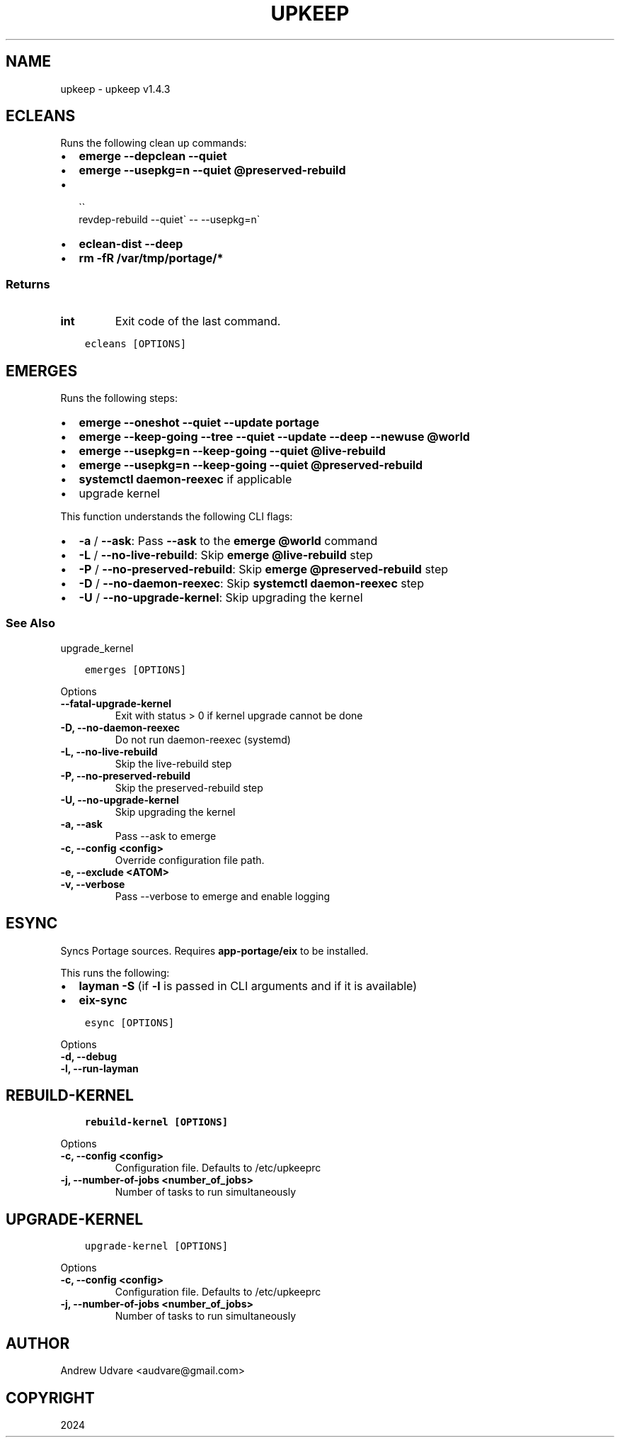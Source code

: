 .\" Man page generated from reStructuredText.
.
.
.nr rst2man-indent-level 0
.
.de1 rstReportMargin
\\$1 \\n[an-margin]
level \\n[rst2man-indent-level]
level margin: \\n[rst2man-indent\\n[rst2man-indent-level]]
-
\\n[rst2man-indent0]
\\n[rst2man-indent1]
\\n[rst2man-indent2]
..
.de1 INDENT
.\" .rstReportMargin pre:
. RS \\$1
. nr rst2man-indent\\n[rst2man-indent-level] \\n[an-margin]
. nr rst2man-indent-level +1
.\" .rstReportMargin post:
..
.de UNINDENT
. RE
.\" indent \\n[an-margin]
.\" old: \\n[rst2man-indent\\n[rst2man-indent-level]]
.nr rst2man-indent-level -1
.\" new: \\n[rst2man-indent\\n[rst2man-indent-level]]
.in \\n[rst2man-indent\\n[rst2man-indent-level]]u
..
.TH "UPKEEP" "1" "Feb 04, 2024" "1.4.3" "upkeep"
.SH NAME
upkeep \- upkeep v1.4.3
.SH ECLEANS
.sp
Runs the following clean up commands:
.INDENT 0.0
.IP \(bu 2
\fBemerge \-\-depclean \-\-quiet\fP
.IP \(bu 2
\fBemerge \-\-usepkg=n \-\-quiet @preserved\-rebuild\fP
.IP \(bu 2

.nf
\(ga\(ga
.fi
revdep\-rebuild \-\-quiet\(ga \-\- \-\-usepkg=n\(ga
.IP \(bu 2
\fBeclean\-dist \-\-deep\fP
.IP \(bu 2
\fBrm \-fR /var/tmp/portage/*\fP
.UNINDENT
.SS Returns
.INDENT 0.0
.TP
.B int
Exit code of the last command.
.UNINDENT
.INDENT 0.0
.INDENT 3.5
.sp
.nf
.ft C
ecleans [OPTIONS]
.ft P
.fi
.UNINDENT
.UNINDENT
.SH EMERGES
.sp
Runs the following steps:
.INDENT 0.0
.IP \(bu 2
\fBemerge \-\-oneshot \-\-quiet \-\-update portage\fP
.IP \(bu 2
\fBemerge \-\-keep\-going \-\-tree \-\-quiet \-\-update \-\-deep \-\-newuse @world\fP
.IP \(bu 2
\fBemerge \-\-usepkg=n \-\-keep\-going \-\-quiet @live\-rebuild\fP
.IP \(bu 2
\fBemerge \-\-usepkg=n \-\-keep\-going \-\-quiet @preserved\-rebuild\fP
.IP \(bu 2
\fBsystemctl daemon\-reexec\fP if applicable
.IP \(bu 2
upgrade kernel
.UNINDENT
.sp
This function understands the following CLI flags:
.INDENT 0.0
.IP \(bu 2
\fB\-a\fP / \fB\-\-ask\fP: Pass \fB\-\-ask\fP to the \fBemerge @world\fP command
.IP \(bu 2
\fB\-L\fP / \fB\-\-no\-live\-rebuild\fP: Skip \fBemerge @live\-rebuild\fP step
.IP \(bu 2
\fB\-P\fP / \fB\-\-no\-preserved\-rebuild\fP: Skip \fBemerge @preserved\-rebuild\fP
step
.IP \(bu 2
\fB\-D\fP / \fB\-\-no\-daemon\-reexec\fP: Skip \fBsystemctl daemon\-reexec\fP step
.IP \(bu 2
\fB\-U\fP / \fB\-\-no\-upgrade\-kernel\fP: Skip upgrading the kernel
.UNINDENT
.SS See Also
.sp
upgrade_kernel
.INDENT 0.0
.INDENT 3.5
.sp
.nf
.ft C
emerges [OPTIONS]
.ft P
.fi
.UNINDENT
.UNINDENT
.sp
Options
.INDENT 0.0
.TP
.B \-\-fatal\-upgrade\-kernel
Exit with status > 0 if kernel upgrade cannot be done
.UNINDENT
.INDENT 0.0
.TP
.B \-D, \-\-no\-daemon\-reexec
Do not run daemon\-reexec (systemd)
.UNINDENT
.INDENT 0.0
.TP
.B \-L, \-\-no\-live\-rebuild
Skip the live\-rebuild step
.UNINDENT
.INDENT 0.0
.TP
.B \-P, \-\-no\-preserved\-rebuild
Skip the preserved\-rebuild step
.UNINDENT
.INDENT 0.0
.TP
.B \-U, \-\-no\-upgrade\-kernel
Skip upgrading the kernel
.UNINDENT
.INDENT 0.0
.TP
.B \-a, \-\-ask
Pass \-\-ask to emerge
.UNINDENT
.INDENT 0.0
.TP
.B \-c, \-\-config <config>
Override configuration file path.
.UNINDENT
.INDENT 0.0
.TP
.B \-e, \-\-exclude <ATOM>
.UNINDENT
.INDENT 0.0
.TP
.B \-v, \-\-verbose
Pass \-\-verbose to emerge and enable logging
.UNINDENT
.SH ESYNC
.sp
Syncs Portage sources. Requires \fBapp\-portage/eix\fP to be installed.
.sp
This runs the following:
.INDENT 0.0
.IP \(bu 2
\fBlayman \-S\fP (if \fB\-l\fP is passed in CLI arguments and if it is
available)
.IP \(bu 2
\fBeix\-sync\fP
.UNINDENT
.INDENT 0.0
.INDENT 3.5
.sp
.nf
.ft C
esync [OPTIONS]
.ft P
.fi
.UNINDENT
.UNINDENT
.sp
Options
.INDENT 0.0
.TP
.B \-d, \-\-debug
.UNINDENT
.INDENT 0.0
.TP
.B \-l, \-\-run\-layman
.UNINDENT
.SH REBUILD-KERNEL
.INDENT 0.0
.INDENT 3.5
.sp
.nf
.ft C
rebuild\-kernel [OPTIONS]
.ft P
.fi
.UNINDENT
.UNINDENT
.sp
Options
.INDENT 0.0
.TP
.B \-c, \-\-config <config>
Configuration file. Defaults to /etc/upkeeprc
.UNINDENT
.INDENT 0.0
.TP
.B \-j, \-\-number\-of\-jobs <number_of_jobs>
Number of tasks to run simultaneously
.UNINDENT
.SH UPGRADE-KERNEL
.INDENT 0.0
.INDENT 3.5
.sp
.nf
.ft C
upgrade\-kernel [OPTIONS]
.ft P
.fi
.UNINDENT
.UNINDENT
.sp
Options
.INDENT 0.0
.TP
.B \-c, \-\-config <config>
Configuration file. Defaults to /etc/upkeeprc
.UNINDENT
.INDENT 0.0
.TP
.B \-j, \-\-number\-of\-jobs <number_of_jobs>
Number of tasks to run simultaneously
.UNINDENT
.SH AUTHOR
Andrew Udvare <audvare@gmail.com>
.SH COPYRIGHT
2024
.\" Generated by docutils manpage writer.
.
